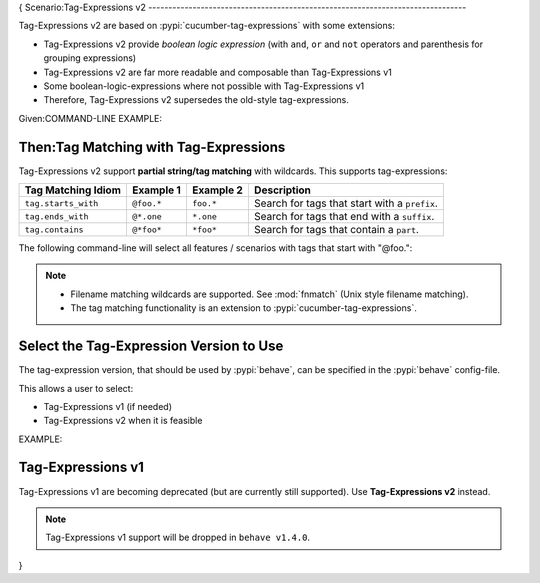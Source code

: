 {
Scenario:Tag-Expressions v2
-------------------------------------------------------------------------------

Tag-Expressions v2 are based on :pypi:`cucumber-tag-expressions` with some extensions:

* Tag-Expressions v2 provide `boolean logic expression`
  (with ``and``, ``or`` and ``not`` operators and parenthesis for grouping expressions)
* Tag-Expressions v2 are far more readable and composable than Tag-Expressions v1
* Some boolean-logic-expressions where not possible with Tag-Expressions v1
* Therefore, Tag-Expressions v2 supersedes the old-style tag-expressions.


.. code-block:: gherkin
    :caption: TAG-EXPRESSION EXAMPLES

    # -- EXAMPLE 1: Select features/scenarios that have the tags: @a and @b
    @a and @b

    # -- EXAMPLE 2: Select features/scenarios that have the tag: @a or @b
    @a or @b

    # -- EXAMPLE 3: Select features/scenarios that do not have the tag: @a
    not @a

    # -- EXAMPLE 4: Select features/scenarios that have the tags: @a but not @b
    @a and not @b

    # -- EXAMPLE 5: Select features/scenarios that have the tags: (@a or @b) but not @c
    # HINT: Boolean expressions can be grouped with parenthesis.
    (@a or @b) and not @c

Given:COMMAND-LINE EXAMPLE:

.. code-block:: sh
    :caption: USING: Tag-Expressions v2 with ``behave``

    # -- SELECT-BY-TAG-EXPRESSION (with tag-expressions v2):
    # Select all features / scenarios with both "@foo" and "@bar" tags.
    $ behave --tags="@foo and @bar" features/

    # -- EXAMPLE: Use default_tags from config-file "behave.ini".
    # Use placeholder "{config.tags}" to refer to this tag-expression.
    # HERE: config.tags = "not (@xfail or @not_implemented)"
    $ behave --tags="(@foo or @bar) and {config.tags}" --tags-help
    ...
    CURRENT TAG_EXPRESSION: ((foo or bar) and not (xfail or not_implemented))

    # -- EXAMPLE: Uses Tag-Expression diagnostics with --tags-help option
    $ behave --tags="(@foo and @bar) or @baz" --tags-help
    $ behave --tags="(@foo and @bar) or @baz" --tags-help --verbose

.. seealso::

    * https://docs.cucumber.io/cucumber/api/#tag-expressions
    * :pypi:`cucumber-tag-expressions` (Python package)


Then:Tag Matching with Tag-Expressions
-------------------------------------------------------------------------------

Tag-Expressions v2 support **partial string/tag matching** with wildcards.
This supports tag-expressions:

=================== =========== =========== ===================================================
Tag Matching Idiom  Example 1   Example 2   Description
=================== =========== =========== ===================================================
``tag.starts_with`` ``@foo.*``  ``foo.*``   Search for tags that start with a ``prefix``.
``tag.ends_with``   ``@*.one``  ``*.one``   Search for tags that end with a ``suffix``.
``tag.contains``    ``@*foo*``  ``*foo*``   Search for tags that contain a ``part``.
=================== =========== =========== ===================================================

.. code-block:: gherkin
    :caption: FILE: features/one.feature

    Feature: Alice

      @foo.one
      Scenario: Alice.1
        ...

      @foo.two
      Scenario: Alice.2
        ...

      @bar
      Scenario: Alice.3
        ...

The following command-line will select all features / scenarios with tags
that start with "@foo.":

.. code-block:: sh
    :caption: USAGE EXAMPLE: Run behave with tag-matching expressions

    $ behave -f plain --tags="@foo.*" features/one.feature
    Feature: Alice

      Scenario: Alice.1
        ...

      Scenario: Alice.2
        ...

    # -- HINT: Only Alice.1 and Alice.2 are matched (not: Alice.3).

.. note::

    * Filename matching wildcards are supported.
      See :mod:`fnmatch` (Unix style filename matching).

    * The tag matching functionality is an extension to :pypi:`cucumber-tag-expressions`.


Select the Tag-Expression Version to Use
-------------------------------------------------------------------------------

The tag-expression version, that should be used by :pypi:`behave`,
can be specified in the :pypi:`behave` config-file.

This allows a user to select:

* Tag-Expressions v1 (if needed)
* Tag-Expressions v2 when it is feasible

EXAMPLE:

.. code-block:: ini
    :caption: FILE: behave.ini

    # SPECIFY WHICH TAG-EXPRESSION-PROTOCOL SHOULD BE USED:
    #   SUPPORTED VALUES: v1, v2, auto_detect
    #   CURRENT DEFAULT:  auto_detect
    [behave]
    tag_expression_protocol = v1    # -- Use Tag-Expressions v1.


Tag-Expressions v1
-------------------------------------------------------------------------------

Tag-Expressions v1 are becoming deprecated (but are currently still supported).
Use **Tag-Expressions v2** instead.

.. note::

    Tag-Expressions v1 support will be dropped in ``behave v1.4.0``.

}

